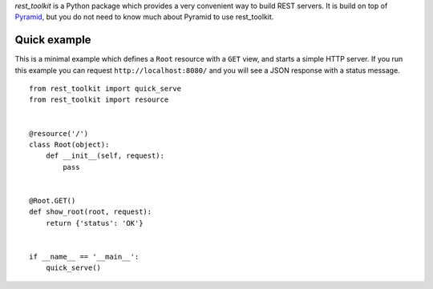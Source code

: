 *rest_toolkit* is a Python package which provides a very convenient way to
build REST servers. It is build on top of
`Pyramid <http://www.pylonsproject.org/projects/pyramid/about>`_, but you do not
need to know much about Pyramid to use rest_toolkit.


Quick example
=============

This is a minimal example which defines a ``Root`` resource with a ``GET``
view, and starts a simple HTTP server. If you run this example you can request
``http://localhost:8080/`` and you will see a JSON response with a status
message.

::

   from rest_toolkit import quick_serve
   from rest_toolkit import resource


   @resource('/')
   class Root(object):
       def __init__(self, request):
           pass


   @Root.GET()
   def show_root(root, request):
       return {'status': 'OK'}


   if __name__ == '__main__':
       quick_serve()
